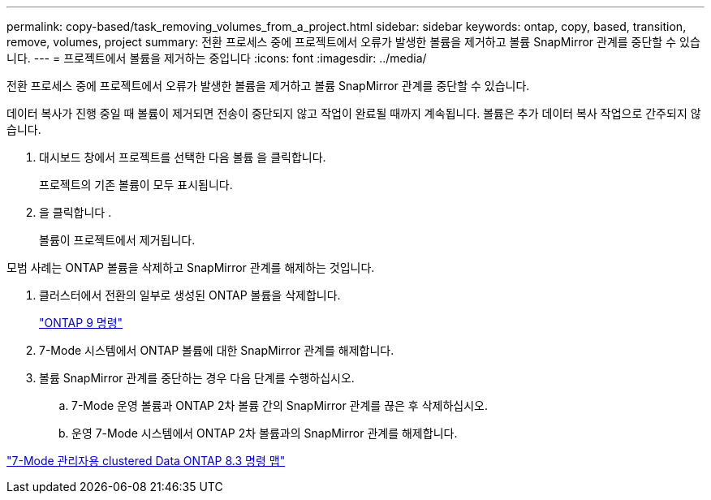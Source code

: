 ---
permalink: copy-based/task_removing_volumes_from_a_project.html 
sidebar: sidebar 
keywords: ontap, copy, based, transition, remove, volumes, project 
summary: 전환 프로세스 중에 프로젝트에서 오류가 발생한 볼륨을 제거하고 볼륨 SnapMirror 관계를 중단할 수 있습니다. 
---
= 프로젝트에서 볼륨을 제거하는 중입니다
:icons: font
:imagesdir: ../media/


[role="lead"]
전환 프로세스 중에 프로젝트에서 오류가 발생한 볼륨을 제거하고 볼륨 SnapMirror 관계를 중단할 수 있습니다.

데이터 복사가 진행 중일 때 볼륨이 제거되면 전송이 중단되지 않고 작업이 완료될 때까지 계속됩니다. 볼륨은 추가 데이터 복사 작업으로 간주되지 않습니다.

. 대시보드 창에서 프로젝트를 선택한 다음 볼륨 을 클릭합니다.
+
프로젝트의 기존 볼륨이 모두 표시됩니다.

. 을 클릭합니다 image:../media/delete_schedule.gif[""].
+
볼륨이 프로젝트에서 제거됩니다.



모범 사례는 ONTAP 볼륨을 삭제하고 SnapMirror 관계를 해제하는 것입니다.

. 클러스터에서 전환의 일부로 생성된 ONTAP 볼륨을 삭제합니다.
+
http://docs.netapp.com/ontap-9/topic/com.netapp.doc.dot-cm-cmpr/GUID-5CB10C70-AC11-41C0-8C16-B4D0DF916E9B.html["ONTAP 9 명령"]

. 7-Mode 시스템에서 ONTAP 볼륨에 대한 SnapMirror 관계를 해제합니다.
. 볼륨 SnapMirror 관계를 중단하는 경우 다음 단계를 수행하십시오.
+
.. 7-Mode 운영 볼륨과 ONTAP 2차 볼륨 간의 SnapMirror 관계를 끊은 후 삭제하십시오.
.. 운영 7-Mode 시스템에서 ONTAP 2차 볼륨과의 SnapMirror 관계를 해제합니다.




https://library.netapp.com/ecm/ecm_get_file/ECMP1610200["7-Mode 관리자용 clustered Data ONTAP 8.3 명령 맵"]

